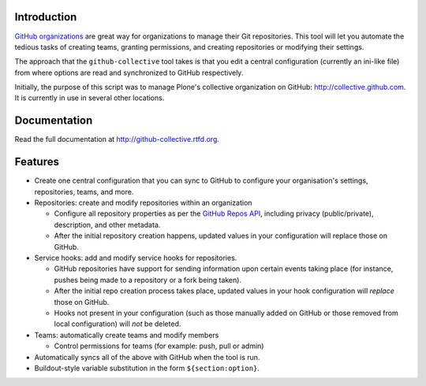 Introduction
============

`GitHub organizations`_ are great way for organizations to manage their Git
repositories. This tool will let you automate the tedious tasks of creating
teams, granting permissions, and creating repositories or modifying their
settings.

The approach that the ``github-collective`` tool takes is that you edit a
central configuration (currently an ini-like file) from where options are
read and synchronized to GitHub respectively.

Initially, the purpose of this script was to manage Plone's collective
organization on GitHub: http://collective.github.com. It is currently in use
in several other locations.


.. contents

Documentation
=============

Read the full documentation at http://github-collective.rtfd.org.

Features
========

* Create one central configuration that you can sync to GitHub to configure
  your organisation's settings, repositories, teams, and more.

* Repositories: create and modify repositories within an organization

  * Configure all repository properties as per the `GitHub Repos API`_,
    including privacy (public/private), description, and other metadata. 
  * After the initial repository creation happens, updated values in your
    configuration will replace those on GitHub.

* Service hooks: add and modify service hooks for repositories.

  * GitHub repositories have support for sending information upon
    certain events taking place (for instance, pushes being made to a 
    repository or a fork being taken).
  * After the initial repo creation process takes place, updated values in your
    hook configuration will `replace` those on GitHub. 
  * Hooks not present in your configuration (such as those manually added
    on GitHub or those removed from local configuration) will *not* be
    deleted.

* Teams: automatically create teams and modify members

  * Control permissions for teams (for example: push, pull or admin)

* Automatically syncs all of the above with GitHub when the tool is run.

* Buildout-style variable substitution in the form ``${section:option}``.


.. _`GitHub organizations`: https://github.com/blog/674-introducing-organizations
.. _`GitHub Repos API`: http://developer.github.com/v3/repos/#create

